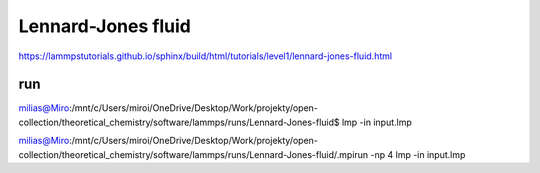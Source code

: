===================
Lennard-Jones fluid
===================

https://lammpstutorials.github.io/sphinx/build/html/tutorials/level1/lennard-jones-fluid.html

run
~~~

milias@Miro:/mnt/c/Users/miroi/OneDrive/Desktop/Work/projekty/open-collection/theoretical_chemistry/software/lammps/runs/Lennard-Jones-fluid$ lmp -in input.lmp

milias@Miro:/mnt/c/Users/miroi/OneDrive/Desktop/Work/projekty/open-collection/theoretical_chemistry/software/lammps/runs/Lennard-Jones-fluid/.mpirun -np 4 lmp -in input.lmp

